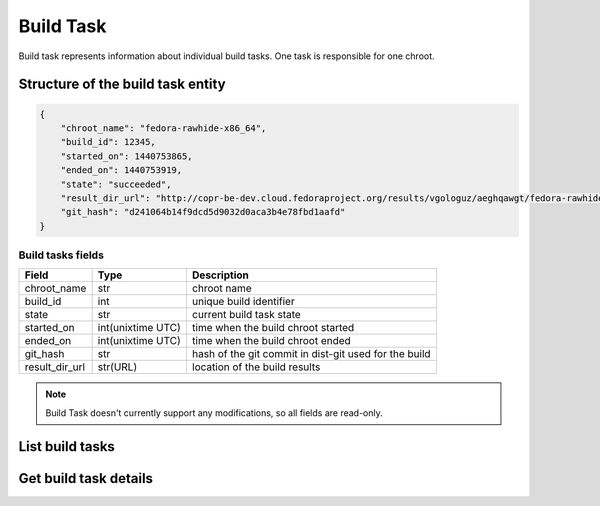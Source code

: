 Build Task
==========

Build task represents information about individual build tasks. One task is responsible for one chroot.

Structure of the build task entity
----------------------------------

.. code-block:: javascript

    {
        "chroot_name": "fedora-rawhide-x86_64",
        "build_id": 12345,
        "started_on": 1440753865,
        "ended_on": 1440753919,
        "state": "succeeded",
        "result_dir_url": "http://copr-be-dev.cloud.fedoraproject.org/results/vgologuz/aeghqawgt/fedora-rawhide-x86_64/00106882-python-marshmallow",
        "git_hash": "d241064b14f9dcd5d9032d0aca3b4e78fbd1aafd"
    }

Build tasks fields
~~~~~~~~~~~~~~~~~~
==================  ==================== ===============
Field               Type                 Description
==================  ==================== ===============
chroot_name         str                  chroot name
build_id            int                  unique build identifier
state               str                  current build task state
started_on          int(unixtime UTC)    time when the build chroot started
ended_on            int(unixtime UTC)    time when the build chroot ended
git_hash            str                  hash of the git commit in dist-git used for the build
result_dir_url      str(URL)             location of the build results
==================  ==================== ===============


.. note::
    Build Task doesn't currently support any modifications,
    so all fields are read-only.

List build tasks
----------------

.. http:get:: /api_2/builds_tasks

    Returns list of build tasks according to the given query parameters

    :query str owner: select build tasks from projects owned by this user
    :query int project_id:
        select build tasks from one project,
        when used query parameter ``owner`` is ignored
    :query int build_id:
        select build tasks from one project,
        when used query parameters ``owner`` and ``project_id`` are ignored
    :query str state:
        select builds in particular state, allowed values:
        ``failed``, ``succeeded``, ``canceled``, ``running``,
        ``pending``, ``starting``, ``importing``

    :query int offset: offset number, default value is 0
    :query int limit: limit number, default value is 100

    :statuscode 200: no error
    :statuscode 404: build not found

    **Example request**

    .. sourcecode:: http

        GET /api_2/builds_tasks?build_id=106882 HTTP/1.1
        Host: copr.fedoraproject.org

    **Response**

    .. sourcecode:: http

        HTTP/1.1 200 OK
        Content-Type: application/json

        {
          "build_tasks": [
            {
              "build_task": {
                "chroot_name": "fedora-rawhide-x86_64",
                "started_on": 1440753865,
                "state": "succeeded",
                "ended_on": 1440753919,
                "result_dir_url": "http://copr-be-dev.cloud.fedoraproject.org/results/vgologuz/aeghqawgt/fedora-rawhide-x86_64/00106882-python-marshmallow",
                "git_hash": "d241064b14f9dcd5d9032d0aca3b4e78fbd1aafd"
              },
              "_links": {
                "project": {
                  "href": "/api_2/projects/3985"
                },
                "self": {
                  "href": "/api_2/build_tasks/106882/fedora-rawhide-x86_64"
                }
              }
            }
          ],
          "_links": {
            "self": {
              "href": "/api_2/build_tasks?build_id=106882"
            }
          }
        }



Get build task details
----------------------

.. http:get:: /api_2/build_tasks/(int:build_id)/(str:name)

    Returns details about one build task

    :param int build_id: a unique identifier of the build
    :param str name: chroot name

    :statuscode 200: no error
    :statuscode 404: build or build task not found

    **Example request**

    .. sourcecode:: http

        GET /api_2/build_tasks/106882/fedora-rawhide-x86_64 HTTP/1.1
        Host: copr.fedoraproject.org

    **Response**

    .. sourcecode:: http

        HTTP/1.1 200 OK
        Content-Type: application/json

        {
          "build_task": {
            "chroot_name": "fedora-rawhide-x86_64",
            "build_id": 3985,
            "started_on": 1440753865,
            "state": "succeeded",
            "ended_on": 1440753919,
            "result_dir_url": "http://copr-be-dev.cloud.fedoraproject.org/results/vgologuz/aeghqawgt/fedora-rawhide-x86_64/00106882-python-marshmallow",
            "git_hash": "d241064b14f9dcd5d9032d0aca3b4e78fbd1aafd"
          },
          "_links": {
            "project": {
              "href": "/api_2/projects/3985"
            },
            "self": {
              "href": "/api_2/build_tasks/106882/fedora-rawhide-x86_64"
            }
          }
        }

